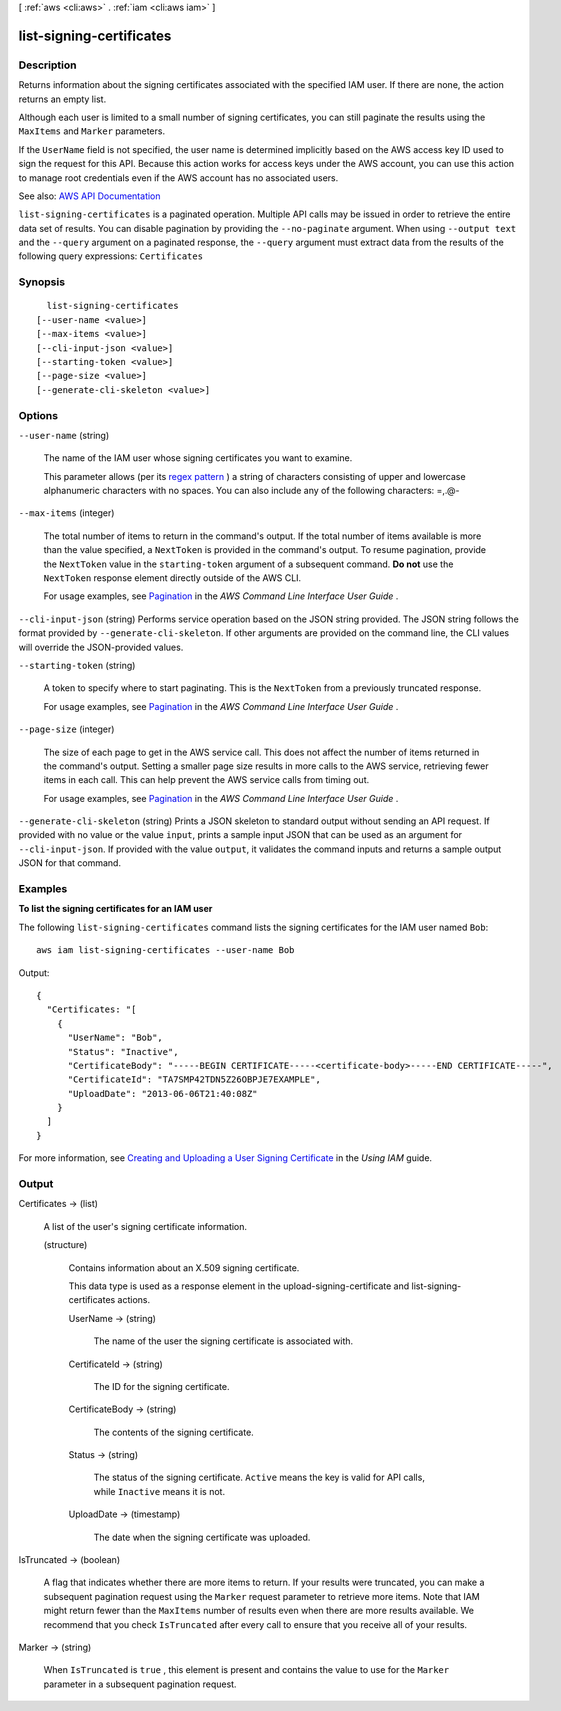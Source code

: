 [ :ref:`aws <cli:aws>` . :ref:`iam <cli:aws iam>` ]

.. _cli:aws iam list-signing-certificates:


*************************
list-signing-certificates
*************************



===========
Description
===========



Returns information about the signing certificates associated with the specified IAM user. If there are none, the action returns an empty list.

 

Although each user is limited to a small number of signing certificates, you can still paginate the results using the ``MaxItems`` and ``Marker`` parameters.

 

If the ``UserName`` field is not specified, the user name is determined implicitly based on the AWS access key ID used to sign the request for this API. Because this action works for access keys under the AWS account, you can use this action to manage root credentials even if the AWS account has no associated users.



See also: `AWS API Documentation <https://docs.aws.amazon.com/goto/WebAPI/iam-2010-05-08/ListSigningCertificates>`_


``list-signing-certificates`` is a paginated operation. Multiple API calls may be issued in order to retrieve the entire data set of results. You can disable pagination by providing the ``--no-paginate`` argument.
When using ``--output text`` and the ``--query`` argument on a paginated response, the ``--query`` argument must extract data from the results of the following query expressions: ``Certificates``


========
Synopsis
========

::

    list-signing-certificates
  [--user-name <value>]
  [--max-items <value>]
  [--cli-input-json <value>]
  [--starting-token <value>]
  [--page-size <value>]
  [--generate-cli-skeleton <value>]




=======
Options
=======

``--user-name`` (string)


  The name of the IAM user whose signing certificates you want to examine.

   

  This parameter allows (per its `regex pattern <http://wikipedia.org/wiki/regex>`_ ) a string of characters consisting of upper and lowercase alphanumeric characters with no spaces. You can also include any of the following characters: =,.@-

  

``--max-items`` (integer)
 

  The total number of items to return in the command's output. If the total number of items available is more than the value specified, a ``NextToken`` is provided in the command's output. To resume pagination, provide the ``NextToken`` value in the ``starting-token`` argument of a subsequent command. **Do not** use the ``NextToken`` response element directly outside of the AWS CLI.

   

  For usage examples, see `Pagination <https://docs.aws.amazon.com/cli/latest/userguide/pagination.html>`_ in the *AWS Command Line Interface User Guide* .

   

``--cli-input-json`` (string)
Performs service operation based on the JSON string provided. The JSON string follows the format provided by ``--generate-cli-skeleton``. If other arguments are provided on the command line, the CLI values will override the JSON-provided values.

``--starting-token`` (string)
 

  A token to specify where to start paginating. This is the ``NextToken`` from a previously truncated response.

   

  For usage examples, see `Pagination <https://docs.aws.amazon.com/cli/latest/userguide/pagination.html>`_ in the *AWS Command Line Interface User Guide* .

   

``--page-size`` (integer)
 

  The size of each page to get in the AWS service call. This does not affect the number of items returned in the command's output. Setting a smaller page size results in more calls to the AWS service, retrieving fewer items in each call. This can help prevent the AWS service calls from timing out.

   

  For usage examples, see `Pagination <https://docs.aws.amazon.com/cli/latest/userguide/pagination.html>`_ in the *AWS Command Line Interface User Guide* .

   

``--generate-cli-skeleton`` (string)
Prints a JSON skeleton to standard output without sending an API request. If provided with no value or the value ``input``, prints a sample input JSON that can be used as an argument for ``--cli-input-json``. If provided with the value ``output``, it validates the command inputs and returns a sample output JSON for that command.



========
Examples
========

**To list the signing certificates for an IAM user**

The following ``list-signing-certificates`` command lists the signing certificates for the IAM user named ``Bob``::

  aws iam list-signing-certificates --user-name Bob

Output::

  {
    "Certificates: "[
      {
        "UserName": "Bob",
        "Status": "Inactive",
        "CertificateBody": "-----BEGIN CERTIFICATE-----<certificate-body>-----END CERTIFICATE-----",
        "CertificateId": "TA7SMP42TDN5Z26OBPJE7EXAMPLE",
        "UploadDate": "2013-06-06T21:40:08Z"
      }
    ]
  }

For more information, see `Creating and Uploading a User Signing Certificate`_ in the *Using IAM* guide.

.. _`Creating and Uploading a User Signing Certificate`: http://docs.aws.amazon.com/IAM/latest/UserGuide/Using_UploadCertificate.html



======
Output
======

Certificates -> (list)

  

  A list of the user's signing certificate information.

  

  (structure)

    

    Contains information about an X.509 signing certificate.

     

    This data type is used as a response element in the  upload-signing-certificate and  list-signing-certificates actions. 

    

    UserName -> (string)

      

      The name of the user the signing certificate is associated with.

      

      

    CertificateId -> (string)

      

      The ID for the signing certificate.

      

      

    CertificateBody -> (string)

      

      The contents of the signing certificate.

      

      

    Status -> (string)

      

      The status of the signing certificate. ``Active`` means the key is valid for API calls, while ``Inactive`` means it is not.

      

      

    UploadDate -> (timestamp)

      

      The date when the signing certificate was uploaded.

      

      

    

  

IsTruncated -> (boolean)

  

  A flag that indicates whether there are more items to return. If your results were truncated, you can make a subsequent pagination request using the ``Marker`` request parameter to retrieve more items. Note that IAM might return fewer than the ``MaxItems`` number of results even when there are more results available. We recommend that you check ``IsTruncated`` after every call to ensure that you receive all of your results.

  

  

Marker -> (string)

  

  When ``IsTruncated`` is ``true`` , this element is present and contains the value to use for the ``Marker`` parameter in a subsequent pagination request.

  

  


